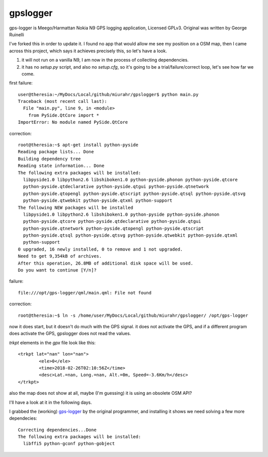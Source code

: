 gpslogger
==========
gps-logger is Meego/Harmattan Nokia N9 GPS logging application, Licensed GPLv3. Original was written by George Ruinelli

I've forked this in order to update it.  I found no app that would allow me see my position on a OSM map,
then I came across this project, which says it achieves precisely this, so let's have a look.

#. it will not run on a vanilla N9, I am now in the process of collecting dependencies.

#. it has no `setup.py` script, and also no `setup.cfg`, so it's going to be a trial/failure/correct loop, let's see how far we come.

first failure::

 user@theresia:~/MyDocs/Local/github/miurahr/gpslogger$ python main.py 
 Traceback (most recent call last):
   File "main.py", line 9, in <module>
     from PySide.QtCore import *
 ImportError: No module named PySide.QtCore

correction::

 root@theresia:~$ apt-get install python-pyside
 Reading package lists... Done
 Building dependency tree       
 Reading state information... Done
 The following extra packages will be installed:
   libpyside1.0 libpython2.6 libshiboken1.0 python-pyside.phonon python-pyside.qtcore
   python-pyside.qtdeclarative python-pyside.qtgui python-pyside.qtnetwork 
   python-pyside.qtopengl python-pyside.qtscript python-pyside.qtsql python-pyside.qtsvg
   python-pyside.qtwebkit python-pyside.qtxml python-support
 The following NEW packages will be installed
   libpyside1.0 libpython2.6 libshiboken1.0 python-pyside python-pyside.phonon 
   python-pyside.qtcore python-pyside.qtdeclarative python-pyside.qtgui 
   python-pyside.qtnetwork python-pyside.qtopengl python-pyside.qtscript
   python-pyside.qtsql python-pyside.qtsvg python-pyside.qtwebkit python-pyside.qtxml
   python-support
 0 upgraded, 16 newly installed, 0 to remove and 1 not upgraded.
 Need to get 9,354kB of archives.
 After this operation, 26.8MB of additional disk space will be used.
 Do you want to continue [Y/n]? 

failure::

  file:///opt/gps-logger/qml/main.qml: File not found 

correction::

  root@theresia:~$ ln -s /home/user/MyDocs/Local/github/miurahr/gpslogger/ /opt/gps-logger

now it does start, but it doesn't do much with the GPS signal.  it does not activate the GPS,
and if a different program does activate the GPS, gpslogger does not read the values.  

`trkpt` elements in the `gpx` file look like this::

                <trkpt lat="nan" lon="nan">
                        <ele>0</ele>
                        <time>2018-02-26T02:10:56Z</time>
                        <desc>Lat.=nan, Long.=nan, Alt.=0m, Speed=-3.6Km/h</desc>
                </trkpt>


also the map does not show at all, maybe (I'm guessing) it is using an obsolete OSM API?

I'll have a look at it in the following days.

I grabbed the (working) `gps-logger
<https://www.ruinelli.ch/download/software/harmattan/gps-logger_0.2.5_armel.deb>`_
by the original programmer, and installing it shows we need solving a few
more dependecies::
  
  Correcting dependencies...Done
  The following extra packages will be installed:
    libffi5 python-gconf python-gobject

    
